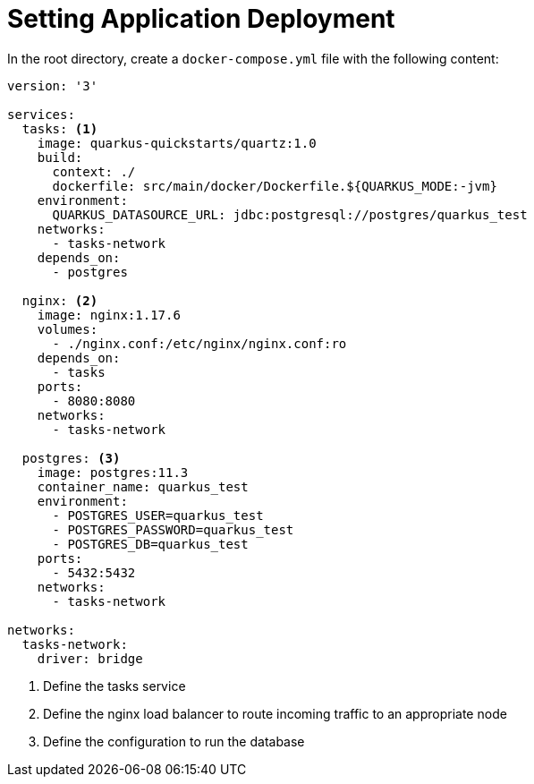 ifdef::context[:parent-context: {context}]
[id="setting-application-deployment_{context}"]
= Setting Application Deployment
:context: setting-application-deployment

In the root directory, create a `docker-compose.yml` file with the following content:

[source,yaml]
----
version: '3'

services:
  tasks: <1>
    image: quarkus-quickstarts/quartz:1.0
    build:
      context: ./
      dockerfile: src/main/docker/Dockerfile.${QUARKUS_MODE:-jvm}
    environment:
      QUARKUS_DATASOURCE_URL: jdbc:postgresql://postgres/quarkus_test
    networks:
      - tasks-network
    depends_on:
      - postgres

  nginx: <2>
    image: nginx:1.17.6
    volumes:
      - ./nginx.conf:/etc/nginx/nginx.conf:ro
    depends_on:
      - tasks
    ports:
      - 8080:8080
    networks:
      - tasks-network

  postgres: <3>
    image: postgres:11.3
    container_name: quarkus_test
    environment:
      - POSTGRES_USER=quarkus_test
      - POSTGRES_PASSWORD=quarkus_test
      - POSTGRES_DB=quarkus_test
    ports:
      - 5432:5432
    networks:
      - tasks-network

networks:
  tasks-network:
    driver: bridge
----

[arabic]
. Define the tasks service
. Define the nginx load balancer to route incoming traffic to an appropriate node
. Define the configuration to run the database


ifdef::parent-context[:context: {parent-context}]
ifndef::parent-context[:!context:]